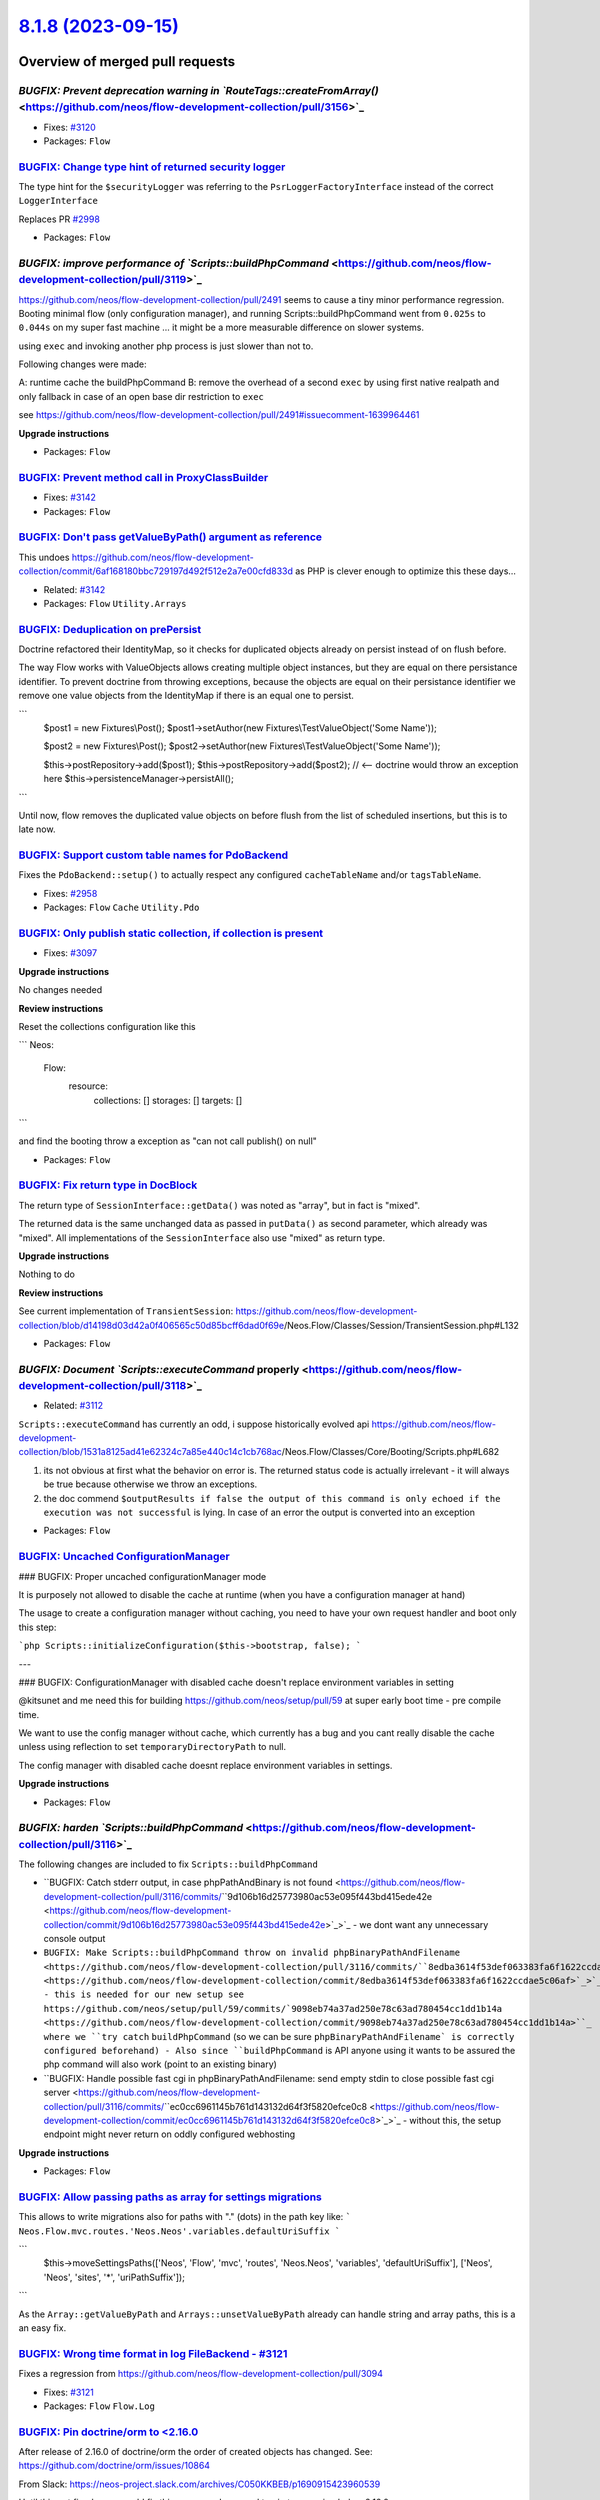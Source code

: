 `8.1.8 (2023-09-15) <https://github.com/neos/flow-development-collection/releases/tag/8.1.8>`_
==============================================================================================

Overview of merged pull requests
~~~~~~~~~~~~~~~~~~~~~~~~~~~~~~~~

`BUGFIX: Prevent deprecation warning in `RouteTags::createFromArray()` <https://github.com/neos/flow-development-collection/pull/3156>`_
----------------------------------------------------------------------------------------------------------------------------------------

* Fixes: `#3120 <https://github.com/neos/flow-development-collection/issues/3120>`_

* Packages: ``Flow``

`BUGFIX: Change type hint of returned security logger <https://github.com/neos/flow-development-collection/pull/3145>`_
-----------------------------------------------------------------------------------------------------------------------

The type hint for the ``$securityLogger`` was referring to the ``PsrLoggerFactoryInterface`` instead of the correct ``LoggerInterface``

Replaces PR `#2998 <https://github.com/neos/flow-development-collection/issues/2998>`_


* Packages: ``Flow``

`BUGFIX: improve performance of `Scripts::buildPhpCommand` <https://github.com/neos/flow-development-collection/pull/3119>`_
----------------------------------------------------------------------------------------------------------------------------

https://github.com/neos/flow-development-collection/pull/2491 seems to cause a tiny minor performance regression. Booting minimal flow (only configuration manager), and running Scripts::buildPhpCommand went from ``0.025s`` to ``0.044s`` on my super fast machine ... it might be a more measurable difference on slower systems.


using ``exec`` and invoking another php process is just slower than not to.

Following changes were made:

A: runtime cache the buildPhpCommand
B: remove the overhead of a second ``exec`` by using first native realpath and only fallback in case of an open base dir restriction to ``exec``

see https://github.com/neos/flow-development-collection/pull/2491#issuecomment-1639964461

**Upgrade instructions**


* Packages: ``Flow``

`BUGFIX: Prevent method call in ProxyClassBuilder <https://github.com/neos/flow-development-collection/pull/3143>`_
-------------------------------------------------------------------------------------------------------------------

* Fixes: `#3142 <https://github.com/neos/flow-development-collection/issues/3142>`_

* Packages: ``Flow``

`BUGFIX: Don't pass getValueByPath() argument as reference <https://github.com/neos/flow-development-collection/pull/3144>`_
----------------------------------------------------------------------------------------------------------------------------

This undoes https://github.com/neos/flow-development-collection/commit/`6af168180bbc729197d492f512e2a7e00cfd833d <https://github.com/neos/flow-development-collection/commit/6af168180bbc729197d492f512e2a7e00cfd833d>`_ as PHP is clever enough to optimize this these days…

* Related: `#3142 <https://github.com/neos/flow-development-collection/issues/3142>`_

* Packages: ``Flow`` ``Utility.Arrays``

`BUGFIX: Deduplication on prePersist <https://github.com/neos/flow-development-collection/pull/3128>`_
------------------------------------------------------------------------------------------------------

Doctrine refactored their IdentityMap, so it checks for duplicated objects already on persist instead of on flush before.

The way Flow works with ValueObjects allows creating multiple object instances, but they are equal on there persistance identifier. To prevent doctrine from throwing exceptions, because the objects are equal on their persistance identifier we remove one value objects from the IdentityMap if there is an equal one to persist.

```
        $post1 = new Fixtures\\Post();
        $post1->setAuthor(new Fixtures\\TestValueObject('Some Name'));

        $post2 = new Fixtures\\Post();
        $post2->setAuthor(new Fixtures\\TestValueObject('Some Name'));

        $this->postRepository->add($post1);
        $this->postRepository->add($post2); // <-- doctrine would throw an exception here
        $this->persistenceManager->persistAll();
```

Until now, flow removes the duplicated value objects on before flush from the list of scheduled insertions, but this is to late now.

`BUGFIX: Support custom table names for PdoBackend <https://github.com/neos/flow-development-collection/pull/2957>`_
--------------------------------------------------------------------------------------------------------------------

Fixes the ``PdoBackend::setup()`` to actually respect any configured ``cacheTableName`` and/or ``tagsTableName``.

* Fixes: `#2958 <https://github.com/neos/flow-development-collection/issues/2958>`_

* Packages: ``Flow`` ``Cache`` ``Utility.Pdo``

`BUGFIX: Only publish static collection, if collection is present <https://github.com/neos/flow-development-collection/pull/3098>`_
-----------------------------------------------------------------------------------------------------------------------------------

* Fixes: `#3097 <https://github.com/neos/flow-development-collection/issues/3097>`_ 

**Upgrade instructions**

No changes needed

**Review instructions**

Reset the collections configuration like this

```
Neos:
  Flow:
    resource:
      collections: []
      storages: []
      targets: []
```

and find the booting throw a exception as "can not call publish() on null"


* Packages: ``Flow``

`BUGFIX: Fix return type in DocBlock <https://github.com/neos/flow-development-collection/pull/3061>`_
------------------------------------------------------------------------------------------------------

The return type of ``SessionInterface::getData()`` was noted as "array", but in fact is "mixed". 

The returned data is the same unchanged data as passed in ``putData()`` as second parameter, which already was "mixed". All implementations of the ``SessionInterface`` also use "mixed" as return type.

**Upgrade instructions**

Nothing to do

**Review instructions**

See current implementation of ``TransientSession``: https://github.com/neos/flow-development-collection/blob/`d14198d03d42a0f406565c50d85bcff6dad0f69e <https://github.com/neos/flow-development-collection/commit/d14198d03d42a0f406565c50d85bcff6dad0f69e>`_/Neos.Flow/Classes/Session/TransientSession.php#L132


* Packages: ``Flow``

`BUGFIX: Document `Scripts::executeCommand` properly <https://github.com/neos/flow-development-collection/pull/3118>`_
----------------------------------------------------------------------------------------------------------------------

* Related: `#3112 <https://github.com/neos/flow-development-collection/issues/3112>`_

``Scripts::executeCommand`` has currently an odd, i suppose historically evolved api https://github.com/neos/flow-development-collection/blob/`1531a8125ad41e62324c7a85e440c14c1cb768ac <https://github.com/neos/flow-development-collection/commit/1531a8125ad41e62324c7a85e440c14c1cb768ac>`_/Neos.Flow/Classes/Core/Booting/Scripts.php#L682

1. its not obvious at first what the behavior on error is. The returned status code is actually irrelevant - it will always be true because otherwise we throw an exceptions.
2. the doc commend ``$outputResults if false the output of this command is only echoed if the execution was not successful`` is lying. In case of an error the output is converted into an exception


* Packages: ``Flow``

`BUGFIX: Uncached ConfigurationManager <https://github.com/neos/flow-development-collection/pull/3045>`_
--------------------------------------------------------------------------------------------------------

### BUGFIX: Proper uncached configurationManager mode

It is purposely not allowed to disable the cache at runtime (when you have a configuration manager at hand)

The usage to create a configuration manager without caching, you need to have your own request handler and boot only this step:

```php
Scripts::initializeConfiguration($this->bootstrap, false);
```

---

### BUGFIX: ConfigurationManager with disabled cache doesn't replace environment variables in setting

@kitsunet and me need this for building https://github.com/neos/setup/pull/59 at super early boot time - pre compile time.

We want to use the config manager without cache, which currently has a bug and you cant really disable the cache unless using reflection to set ``temporaryDirectoryPath`` to null.

The config manager with disabled cache doesnt replace environment variables in settings.


**Upgrade instructions**


* Packages: ``Flow``

`BUGFIX: harden `Scripts::buildPhpCommand` <https://github.com/neos/flow-development-collection/pull/3116>`_
------------------------------------------------------------------------------------------------------------


The following changes are included to fix ``Scripts::buildPhpCommand`` 

- ``BUGFIX: Catch stderr output, in case phpPathAndBinary is not found <https://github.com/neos/flow-development-collection/pull/3116/commits/``9d106b16d25773980ac53e095f443bd415ede42e <https://github.com/neos/flow-development-collection/commit/9d106b16d25773980ac53e095f443bd415ede42e>`_>`_
  - we dont want any unnecessary console output 
- ``BUGFIX: Make Scripts::buildPhpCommand throw on invalid phpBinaryPathAndFilename <https://github.com/neos/flow-development-collection/pull/3116/commits/``8edba3614f53def063383fa6f1622ccdae5c06af <https://github.com/neos/flow-development-collection/commit/8edba3614f53def063383fa6f1622ccdae5c06af>`_>`_
  - this is needed for our new setup see https://github.com/neos/setup/pull/59/commits/`9098eb74a37ad250e78c63ad780454cc1dd1b14a <https://github.com/neos/flow-development-collection/commit/9098eb74a37ad250e78c63ad780454cc1dd1b14a>``_ where we ``try catch`` ``buildPhpCommand`` (so we can be sure ``phpBinaryPathAndFilename` is correctly configured beforehand)
  - Also since ``buildPhpCommand`` is API anyone using it wants to be assured the php command will also work (point to an existing binary)
- ``BUGFIX: Handle possible fast cgi in phpBinaryPathAndFilename: send empty stdin to close possible fast cgi server <https://github.com/neos/flow-development-collection/pull/3116/commits/``ec0cc6961145b761d143132d64f3f5820efce0c8 <https://github.com/neos/flow-development-collection/commit/ec0cc6961145b761d143132d64f3f5820efce0c8>`_>`_
  - without this, the setup endpoint might never return on oddly configured webhosting
 
**Upgrade instructions**


* Packages: ``Flow``

`BUGFIX: Allow passing paths as array for settings migrations <https://github.com/neos/flow-development-collection/pull/3125>`_
-------------------------------------------------------------------------------------------------------------------------------

This allows to write migrations also for paths with "." (dots) in the path key like:
```
Neos.Flow.mvc.routes.'Neos.Neos'.variables.defaultUriSuffix
```

```
        $this->moveSettingsPaths(['Neos', 'Flow', 'mvc', 'routes', 'Neos.Neos', 'variables', 'defaultUriSuffix'], ['Neos', 'Neos', 'sites', '*', 'uriPathSuffix']);
```

As the ``Array::getValueByPath`` and ``Arrays::unsetValueByPath`` already can handle string and array paths, this is a an easy fix. 

`BUGFIX: Wrong time format in log FileBackend - #3121 <https://github.com/neos/flow-development-collection/pull/3122>`_
-----------------------------------------------------------------------------------------------------------------------

Fixes a regression from https://github.com/neos/flow-development-collection/pull/3094

* Fixes: `#3121 <https://github.com/neos/flow-development-collection/issues/3121>`_


* Packages: ``Flow`` ``Flow.Log``

`BUGFIX: Pin doctrine/orm to <2.16.0 <https://github.com/neos/flow-development-collection/pull/3126>`_
------------------------------------------------------------------------------------------------------

After release of 2.16.0 of doctrine/orm the order of created objects has changed. 
See: https://github.com/doctrine/orm/issues/10864

From Slack: https://neos-project.slack.com/archives/C050KKBEB/p1690915423960539

Until this got fixed or we could fix this on our end we need to pin to a version below 2.16.0.

`BUGFIX: Relax CachePool key check <https://github.com/neos/flow-development-collection/pull/2923>`_
----------------------------------------------------------------------------------------------------

Adjusts the ``CachePool`` regex that checks the key (aka entry identifier) such that it allows "." as character.

*Note:* According to https://www.php-fig.org/psr/psr-6/#definitions the regex should be changed to ``/^[a-zA-Z0-9_\\.]{1,64}$/`` (like done in the ``SimpleCache implementation <https://github.com/neos/flow-development-collection/blob/``d11ff78a9e419c5b215d6e951e4fb9eed63e4ffa <https://github.com/neos/flow-development-collection/commit/d11ff78a9e419c5b215d6e951e4fb9eed63e4ffa>`_/Neos.Cache/Classes/Psr/SimpleCache/SimpleCache.php#L30>`_ – But this is out of scope of this bugfix since it would be a breaking change

* Fixes: `#2922 <https://github.com/neos/flow-development-collection/issues/2922>`_

* Packages: ``Flow`` ``Cache``

`TASK: Avoid potential deprecation warning in StringHelper <https://github.com/neos/flow-development-collection/pull/3117>`_
----------------------------------------------------------------------------------------------------------------------------

``str_replace()`` expects strings, but Eel with it's loose typing might pass in different types.


* Packages: ``Flow`` ``Eel``

`TASK: Fix settings for reference rendering <https://github.com/neos/flow-development-collection/pull/3114>`_
-------------------------------------------------------------------------------------------------------------

Since 4.0.0 the ``neos/doctools`` package expects the configuration in a different way. This lead to "hidden" errors during reference renedering on Jenkins.

**Review instructions**

This fixes errors like this:

```
15:37:24 Rendering Reference "0"
15:37:24 Neos\\DocTools\\Command\\ReferenceCommandController_Original::renderReference(): Argument `#1 <https://github.com/neos/flow-development-collection/issues/1>`_($reference) must be of type string, int given, called in /var/lib/jenkins/workspace/Flow - update references/Data/Temporary/Development/Cache/Code/Flow_Object_Classes/Neos_DocTools_Command_ReferenceCommandController.php on line 90
15:37:24 
15:37:24   Type: TypeError
15:37:24   File: Data/Temporary/Development/Cache/Code/Flow_Object_Classes/Neos_DocTools_Com
15:37:24         mand_ReferenceCommandController.php
15:37:24   Line: 98
```

Can be reproduced by doing this in a Flow development setup:

```
composer require --no-interaction --no-progress neos/doctools
./flow reference:rendercollection Flow
```


* Packages: ``FluidAdaptor``

`TASK: Update actions/checkout in add-pr-labels action <https://github.com/neos/flow-development-collection/pull/3113>`_
------------------------------------------------------------------------------------------------------------------------

Switches to a version that uses Node 16. The same is needed for the ``actions-ecosystem/action-add-labels``, but that has not been released since 2020…
**Review instructions**

After a run, check the action output and make sure the deprecation warning is gone.


* Packages: ``Flow`` ``.github``

`TASK: Test count returned by TaggableMultiBackend.flushByTag <https://github.com/neos/flow-development-collection/pull/2893>`_
-------------------------------------------------------------------------------------------------------------------------------

This makes sure the count of flushed entries returned by ``flushByTag()`` is calculated in a more readable way.

* Fixes: `#2892 <https://github.com/neos/flow-development-collection/issues/2892>`_ 

**Review instructions**

The new test proves it…


* Packages: ``Flow`` ``Cache``

`Detailed log <https://github.com/neos/flow-development-collection/compare/8.1.7...8.1.8>`_
~~~~~~~~~~~~~~~~~~~~~~~~~~~~~~~~~~~~~~~~~~~~~~~~~~~~~~~~~~~~~~~~~~~~~~~~~~~~~~~~~~~~~~~~~~~
